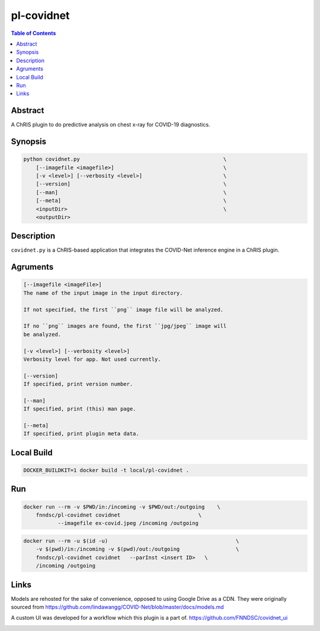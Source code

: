pl-covidnet
================================

.. image:: https://img.shields.io/github/license/FNNDSC/pl-covidnet
    :target: https://github.com/FNNDSC/pl-covidnet/blob/master/LICENSE
    :alt: License AGPL-3.0

.. image:: https://img.shields.io/docker/v/fnndsc/pl-covidnet?sort=semver
    :target: https://hub.docker.com/r/fnndsc/pl-covidnet


.. contents:: Table of Contents


Abstract
--------

A ChRIS plugin to do predictive analysis on chest x-ray for COVID-19 diagnostics.


Synopsis
--------

.. code::

    python covidnet.py                                              \
        [--imagefile <imagefile>]                                   \
        [-v <level>] [--verbosity <level>]                          \
        [--version]                                                 \
        [--man]                                                     \
        [--meta]                                                    \
        <inputDir>                                                  \
        <outputDir>                                                 


Description
-----------

``covidnet.py`` is a ChRIS-based application that integrates the COVID-Net inference engine in a ChRIS plugin.

Agruments
---------

.. code::

    [--imagefile <imageFile>]
    The name of the input image in the input directory. 

    If not specified, the first ``png`` image file will be analyzed.
    
    If no ``png`` images are found, the first ``jpg/jpeg`` image will
    be analyzed. 

    [-v <level>] [--verbosity <level>]
    Verbosity level for app. Not used currently.

    [--version]
    If specified, print version number. 
    
    [--man]
    If specified, print (this) man page.

    [--meta]
    If specified, print plugin meta data.


Local Build
-----------

.. code:: bash

    DOCKER_BUILDKIT=1 docker build -t local/pl-covidnet .

Run
----

.. code:: bash

    docker run --rm -v $PWD/in:/incoming -v $PWD/out:/outgoing    \
        fnndsc/pl-covidnet covidnet                         \
               --imagefile ex-covid.jpeg /incoming /outgoing

.. code:: bash

    docker run --rm -u $(id -u)                                         \
        -v $(pwd)/in:/incoming -v $(pwd)/out:/outgoing                  \
        fnndsc/pl-covidnet covidnet   --parInst <insert ID>   \
        /incoming /outgoing


Links
-----

Models are rehosted for the sake of convenience, opposed to using Google Drive
as a CDN. They were originally sourced from
https://github.com/lindawangg/COVID-Net/blob/master/docs/models.md

A custom UI was developed for a workflow which this plugin is a part of.
https://github.com/FNNDSC/covidnet_ui


.. image:: https://raw.githubusercontent.com/FNNDSC/cookiecutter-chrisapp/master/doc/assets/badge/light.png
    :target: https://chrisstore.co/plugin/28
